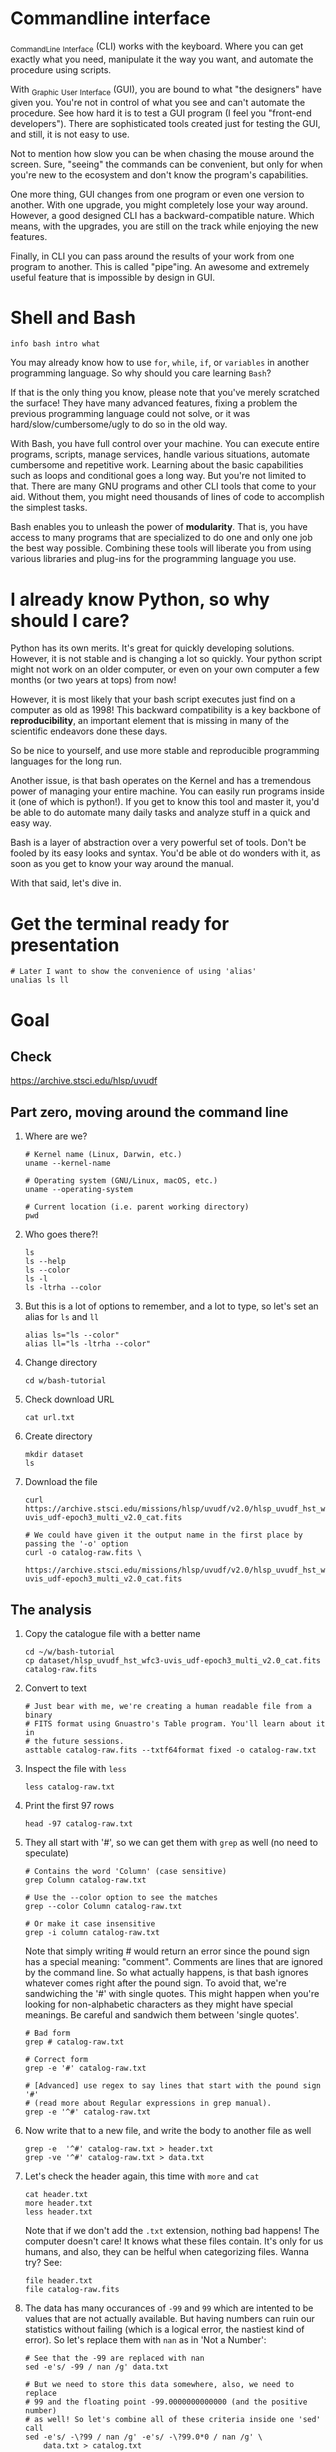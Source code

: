 * Commandline interface

  _C_ommand_L_ine _I_nterface (CLI) works with the keyboard.
  Where you can get exactly what you need, manipulate it the way you want, and automate the procedure using scripts.

  With _G_raphic _U_ser _I_nterface (GUI), you are bound to what "the designers" have given you.
  You're not in control of what you see and can't automate the procedure.
  See how hard it is to test a GUI program (I feel you "front-end developers").
  There are sophisticated tools created just for testing the GUI, and still, it is not easy to use.

  Not to mention how slow you can be when chasing the mouse around the screen.
  Sure, "seeing" the commands can be convenient, but only for when you're new to the ecosystem and don't know the program's capabilities.

  One more thing, GUI changes from one program or even one version to another.
  With one upgrade, you might completely lose your way around.
  However, a good designed CLI has a backward-compatible nature.
  Which means, with the upgrades, you are still on the track while enjoying the new features.

  Finally, in CLI you can pass around the results of your work from one program to another.
  This is called "pipe"ing.
  An awesome and extremely useful feature that is impossible by design in GUI.

* Shell and Bash

  : info bash intro what

  You may already know how to use =for=, =while=, =if=, or =variables= in another programming language.
  So why should you care learning =Bash=?

  If that is the only thing you know, please note that you've merely scratched the surface!
  They have many advanced features, fixing a problem the previous programming language could not solve, or it was hard/slow/cumbersome/ugly to do so in the old way.

  With Bash, you have full control over your machine.
  You can execute entire programs, scripts, manage services, handle various situations, automate cumbersome and repetitive work.
  Learning about the basic capabilities such as loops and conditional goes a long way.
  But you're not limited to that.
  There are many GNU programs and other CLI tools that come to your aid.
  Without them, you might need thousands of lines of code to accomplish the simplest tasks.

  Bash enables you to unleash the power of *modularity*.
  That is, you have access to many programs that are specialized to do one and only one job the best way possible.
  Combining these tools will liberate you from using various libraries and plug-ins for the programming language you use.

* I already know Python, so why should I care?

  Python has its own merits.
  It's great for quickly developing solutions.
  However, it is not stable and is changing a lot so quickly.
  Your python script might not work on an older computer, or even on your own computer a few months (or two years at tops) from now!

  However, it is most likely that your bash script executes just find on a computer as old as 1998!
  This backward compatibility is a key backbone of *reproducibility*, an important element that is missing in many of the scientific endeavors done these days.

  So be nice to yourself, and use more stable and reproducible programming languages for the long run.

  Another issue, is that bash operates on the Kernel and has a tremendous power of managing your entire machine.
  You can easily run programs inside it (one of which is python!).
  If you get to know this tool and master it, you'd be able to do automate many daily tasks and analyze stuff in a quick and easy way.

  Bash is a layer of abstraction over a very powerful set of tools.
  Don't be fooled by its easy looks and syntax.
  You'd be able ot do wonders with it, as soon as you get to know your way around the manual.

  With that said, let's dive in.

* Get the terminal ready for presentation

  : # Later I want to show the convenience of using 'alias'
  : unalias ls ll

* Goal

** Check

https://archive.stsci.edu/hlsp/uvudf

** Part zero, moving around the command line

1. Where are we?

   : # Kernel name (Linux, Darwin, etc.)
   : uname --kernel-name

   : # Operating system (GNU/Linux, macOS, etc.)
   : uname --operating-system

   : # Current location (i.e. parent working directory)
   : pwd

2. Who goes there?!

   : ls
   : ls --help
   : ls --color
   : ls -l
   : ls -ltrha --color

3. But this is a lot of options to remember, and a lot to type, so let's set an alias for =ls= and =ll=

   : alias ls="ls --color"
   : alias ll="ls -ltrha --color"

4. Change directory

   : cd w/bash-tutorial

5. Check download URL

   : cat url.txt

6. Create directory

   : mkdir dataset
   : ls

7. Download the file

   : curl https://archive.stsci.edu/missions/hlsp/uvudf/v2.0/hlsp_uvudf_hst_wfc3-uvis_udf-epoch3_multi_v2.0_cat.fits

   : # We could have given it the output name in the first place by passing the '-o' option
   : curl -o catalog-raw.fits \
   :      https://archive.stsci.edu/missions/hlsp/uvudf/v2.0/hlsp_uvudf_hst_wfc3-uvis_udf-epoch3_multi_v2.0_cat.fits

** The analysis

1. Copy the catalogue file with a better name

   : cd ~/w/bash-tutorial
   : cp dataset/hlsp_uvudf_hst_wfc3-uvis_udf-epoch3_multi_v2.0_cat.fits catalog-raw.fits

2. Convert to text

   : # Just bear with me, we're creating a human readable file from a binary
   : # FITS format using Gnuastro's Table program. You'll learn about it in
   : # the future sessions.
   : asttable catalog-raw.fits --txtf64format fixed -o catalog-raw.txt

3. Inspect the file with =less=

   : less catalog-raw.txt

4. Print the first 97 rows

   : head -97 catalog-raw.txt

5. They all start with '#', so we can get them with =grep= as well (no need to speculate)

   : # Contains the word 'Column' (case sensitive)
   : grep Column catalog-raw.txt

   : # Use the --color option to see the matches
   : grep --color Column catalog-raw.txt

   : # Or make it case insensitive
   : grep -i column catalog-raw.txt

   Note that simply writing # would return an error since the pound sign has a special meaning: "comment".
   Comments are lines that are ignored by the command line.
   So what actually happens, is that bash ignores whatever comes right after the pound sign.
   To avoid that, we're sandwiching the '#' with single quotes.
   This might happen when you're looking for non-alphabetic characters as they might have special meanings.
   Be careful and sandwich them between 'single quotes'.

   : # Bad form
   : grep # catalog-raw.txt

   : # Correct form
   : grep -e '#' catalog-raw.txt

   : # [Advanced] use regex to say lines that start with the pound sign '#'
   : # (read more about Regular expressions in grep manual).
   : grep -e '^#' catalog-raw.txt

6. Now write that to a new file, and write the body to another file as well

   : grep -e  '^#' catalog-raw.txt > header.txt
   : grep -ve '^#' catalog-raw.txt > data.txt

7. Let's check the header again, this time with =more= and =cat=

   : cat header.txt
   : more header.txt
   : less header.txt

   Note that if we don't add the =.txt= extension, nothing bad happens!
   The computer doesn't care!
   It knows what these files contain.
   It's only for us humans, and also, they can be helful when categorizing files.
   Wanna try? See:

   : file header.txt
   : file catalog-raw.fits

8. The data has many occurances of =-99= and =99= which are intented to be values that are not actually available.
   But having numbers can ruin our statistics without failing (which is a logical error, the nastiest kind of error).
   So let's replace them with =nan= as in 'Not a Number':

   : # See that the -99 are replaced with nan
   : sed -e's/ -99 / nan /g' data.txt

   : # But we need to store this data somewhere, also, we need to replace
   : # 99 and the floating point -99.0000000000000 (and the positive number)
   : # as well! So let's combine all of these criteria inside one 'sed' call
   : sed -e's/ -\?99 / nan /g' -e's/ -\?99.0*0 / nan /g' \
   :     data.txt > catalog.txt

9. Now, let's say we need to extract the spectroscopic redshifts denoted by SPECZ from the raw catalog.
   First, we'd have to figure out the column number.
   But instead of scrolling through the 97 columns, let's just =grep= it!

   : # Note that order of the options could matter, in this case, it doesn't.
   : grep SPECZ header.txt

   : # Let's put it in a new file
   : grep -i 'specz ' header.txt > select.txt

   : # Check available filters
   : grep -i mag_ header.txt

   : # Let's get the 435 filter as well
   : grep -i mag_f435w header.txt

   : # Suppose there's a lot of them and we can't just remember them. Let's
   : # put it in a new file for later reference:
   : grep -i mag_f435w header.txt > select.txt

   : # BUT WAIT! It just overrites the file! So we'd have to append it with >>
   : rm select.txt
   : grep -i ' id '      header.txt >  select.txt
   : grep -i ' specz '   header.txt >> select.txt
   : grep -i 'mag_f435w' header.txt >> select.txt
   : grep -i 'mag_f606w' header.txt >> select.txt
   : grep -i 'mag_f775w' header.txt >> select.txt

   How can we show them at the same time? Use the pipe =|= character.
   Since it is a special character, we need to escape it with slash =\=:

   : grep -i -e'mag_f435\|mag_f606' header.txt

   Feeling bad about all the new information?
   You can get all of the information from here:

   : info grep

10. How about putting some colors in a separate file?
    Even better, let's do some arithmetic over them simultaneously!

    : awk '{print $1}' catalog.txt

    : # [Advanced] We actually didn't need to put the data in a separate file
    : # just to use AWK easier. AWK takes regex as well. For example:
    : awk '!/^#/{print $1}' catalog-raw.txt > catalog.txt
    : less catalog.txt

    See how the _regex_ seems similar in both =grep= and =awk=?
    This happens a lot.
    So when you learn a concept, usually it applies to other programs as well.
    Especially the GNU family.

    : # Get the ID, SPECZ, F435W, F606W, F775W. We want ID so we can identify
    : # the final results for later use
    : cat select.txt
    : awk '{print $1, $94, $10, $11, $12}' catalog.txt

    : # But I don't want to see all of them, just the last line would
    : # suffice. How can we use "tail" here? Use the pipe "|"!
    : awk '{print $1, $94, $10, $11, $12}' catalog.txt | tail -1

    : # Let's calculate F435W-F775W to estimate "color"
    : awk '{print $1, $94, $10, $11, $12, $10-$12}' catalog.txt | tail -1
    : awk '{print $1, $94, $10, $11, $12, $10-$12}' catalog.txt > magnitudes.txt

11. Now select the reddest objects

    : # We're saying where 6th column is greater than 3, print it (default
    : # behavior)
    : awk '$6>3' magnitudes.txt

    : # Explicitely saying print all columns (that's $0)
    : awk '$6>3 {print $0}' magnitudes.txt

    : # Only their ID and SPECZ
    : awk '$6>3 {print $1, $2}' magnitudes.txt

    : # Save them in a file
    : awk '$6>3' magnitudes.txt > reddest.txt

    But it has lots of 'nan' values, let's filter them out as well:

    : # Add conditions, also, "nan" is a string, so sandwich it between
    : # double quotations. In AWK, single quotations have special meaning, it
    : # shows the start and stop of the commands, so let's be nice and not
    : # confuse it.
    : awk '$6>3 && $2!="nan"' magnitudes.txt

    It is OK, let's put it in another catalog:

    : awk '$6>3 && $2!="nan"' magnitudes.txt > reddest-with-z.txt

12. Count how many objects we've got so far:

    : # Use word count
    : wc reddest-with-z.txt

    : # Also, open the help and check the options
    : wc --help

    : # Now check lines, characters, etc. for demo
    : wc -l reddest-with-z.txt

    : # Compare with previous catalog
    : wc -l magnitudes.txt

13. Now let's sort by SPECZ in ascending order

    : sort -nk2 reddest-with-z.txt

14. How do we get the object with the max redshift?

    : sort -nk2 reddest-with-z.txt | tail -1

15. What is its value?

    : sort -nk2 reddest-with-z.txt | tail -1 | awk '{print $2}'

16. We only need 3 decimals:

    : sort -nk2 reddest-with-z.txt | tail -1 | awk '{printf "%.3f\n", $2}'

17. Sneak peak at Gnuastro's Table program:

    : # Bug in table range! I used grep since the '--range=SPECZ,-98,98'
    : # printed the '99' values as well!
    : asttable catalog-raw.fits -cID,SPECZ,10,11,12,'arith $10 $12 -' --sort=SPECZ \
    : | asttable  --range=6,3:inf --txtf64format fixed \
    : | grep -ve' -\?99.0*0 '

** Variables

1. Let's say we'd want a random floating point number as the last column when we're creating mock galaxies, etc.
   How do we create random numbers?

   First we'd need to learn about regualr and special variables, how do we get or set them?
   There are rules for that:

   - Start with characters (case sensitive), and to split, use the underscore "_" character:

     : foo=1
     : Foo=2
     : echo $foo
     : echo $Foo
     : 2a=5
     : # We get an error here!
     : response="YAY!"
     : echo $response
     : echo "$USER: is this fun?"
     : echo "audience: $response"

2. Simple arithmetic, only works with integers NOT floating points!

   : echo $(( 5+12 ))
   : echo $(( $foo+$Foo ))

   : # Put this into another variable
   : bar=3
   : baz=17
   : foo=$(( $bar+$baz ))
   : echo $foo
   : echo "Variable foo is: $foo"

3. How do I deal with floating point arithmetic you say? Use AWK ;-)

   : echo | awk '{print 1.2 * 10}'

4. Random numbers

   : echo $RANDOM

5. How do I know this? Cheating of course:

   : # Go to 'Shell Variables' section and find RANDOM, show the bounds which
   : # is the range from '0' up to '32767'
   : info bash

   Notice that the internal variables are in all caps.
   Using ALLCAPS variable names are discouraged since you might accidentally overwrite a critical shell variable!
   So please just use lower case variable names.

   : echo $PWD
   : echo $USER
   : echo $PATH
   : echo $PS1
   : PS1="\[\033[01;35m\]OAM$ \[\033[00m\]"

   : # Also, you can check all the special variables using 'export'
   : export

6. Random number up to 100

   : echo $(( $RANDOM%100 ))

7. Now let's use =awk= to add a column of random numbers

   : awk '{print $0}' reddest-with-z.txt
   : awk '{print $0, rand()}' reddest-with-z.txt

   : # If we run it again, you can see that the random numbers are actually
   : # the same! This is because AWK uses the same random-seed. This is to
   : # make random numbers 'reproducible'. If you want to actually change the
   : # random number for every execution, you must change the random-seed
   : awk '{print $0, rand()}' reddest-with-z.txt
   : awk 'BEGIN{srand('$RANDOM')}{print $0, rand()}' reddest-with-z.txt

   : # Now test it again
   : awk 'BEGIN{srand('$RANDOM')}{print $0, rand()}' reddest-with-z.txt
   : awk 'BEGIN{srand('$RANDOM')}{print $0, rand()}' reddest-with-z.txt
   : awk 'BEGIN{srand('$RANDOM')}{print $0, rand()}' reddest-with-z.txt

   : # It Changes! Now let's format the numbers so we can read them
   : # easily. Let's say we are only interested in ID, SPECZ, and the random
   : # number
   : awk 'BEGIN{srand('$RANDOM')} \
   :      {printf "%-8d%-10.3f%-10.3f\n", $1, $2, rand()}' \
   :     reddest-with-z.txt

** Conditional

1. The holy =if=

   : # Simple
   : if [ 5 -gt 2 ]; then echo "Duh"; else echo "Seriously?"; fi

   : # Now use a variable
   : x=$RANDOM; if [ $x -gt 16000 ]; then echo "TOPHALF :-D $x"; else echo "BOTTOMHALF :-( $x"; fi

   : # You could also checking if a file exists, a string is matched,
   : # etc. Where to get the info? The info! Open bash and search for
   : # 'conditional constructs'.
   : info bash

** Loop

1. The =while= loop

   : # Just print the ID and Spectroscopic redshift
   : cat magnitudes.txt | while read -r id z rest_of_line ; \
   :                            do echo "Object $id redshift $z"; done

   : # Now put each value in its own file!
   : mkdir sample
   : ls
   : cat magnitudes.txt | while read -r id z rest; \
   :                            do echo "$id $z" > sample/$id.txt; done

   : # Similarly you can achieve the same with AWK
   : rm sample/*
   : ls sample/
   : awk '{print $1, $2 > "sample/"$1".txt"}' magnitudes.txt

2. The =for= loop

   Set the index and the iterable:

   : # My Very Educated Mom Just Served Us Nine Pizzas
   : for planet in Mars Venus Earth Mercury; do echo "Hi $planet"; done

   : # Or even list the files here
   : for f in $(ls); do echo "file: $f"; done

   : # BEWARE of white space in filenames as well! It's a good practice to
   : # use dash '-' instead of white space.

   Now let's print a sequence, using ... =seq=!

   : seq 5
   : seq 10
   : seq 5 10
   : seq 5 0.5 10

   Again, in the for loop:

   : for i in $(seq 5); do echo "Galaxy $i"; done

   Now check for some ids in the samples

   : for i in $(seq 20); do echo "Sample $i" ; cat sample/$i.txt ; done

   Some samples did not exist!
   Let's check for their existance first and then print the details

   : for i in $(seq 20); do if [ -f sample/$i.txt ]; then echo "Sample $i" ; cat sample/$i.txt ; fi; done

** Package

   Let's say now you've done some analysis and you'd like to archive it or send to a colleague.
   Instead of just sending it in its big size, you can compress it to prevent wasting space on the disk!

   : # Check the initial size
   : ls -lh catalog-raw.txt
   : du -h catalog-raw.txt

   : # Compress and check again
   : gzip catalog-raw.txt
   : ls -lh

   : # De-compress
   : gunzip catalog-raw.txt.gz

   How about all the files we just created?
   Let's put them into a tarball so it becomes a single file

   : tar -cvf my-discovery.tar *.txt
   : mkdir unpack
   : cd unpack
   : tar -xf ../my-discovery.tar

   As you've already guessed, this can be compressed as well

   : cd ..
   : file my-discovery.tar
   : gzip my-discovery.tar
   : file my-discovery.tar.gz
   : ls -lh *.gz

   Or all in one command

   : # Remove the previous compressed tarball
   : rm my-discovery.tar.gz

   : # Create a new compressed tarball in one command
   : tar -xvaf my-discovery.tar.gz *.txt
   : ls -lh *.gz

** History

   Now this is how =bash= figures out what was the last command!

   : history

   Now check how many times we've called =awk=

   : history | grep awk
   : history | grep awk | wc -l
   : history | grep awk > hist-awk.txt

   You can even search inside when you're on the CLI using =Ctrl+r=

   : Ctrl+r <part of the command>
   : Ctrl+r asttable

** Where to get the documents?

   : man awk
   : info awk
   : awk --help

* Outro

  If you've learned nothing, it doesn't matter, take your time and watch the video, or even look for other tutorials.

  Beware of "why shoud I care!? I'm not a programmer!".
  If you're writing a program, you're doing a programmers work.
  Do so elegantly, or fail miserably.

  Physicists are famous for solving complex problems.
  They break down the problem to smaller solvable chunks.

  For instance, you get to where you must calculate an irregular area.
  The physicist's art is done.
  Now you must figure out the answer with mathematics.
  An expert has invented a solution already.
  You know how to calculate the area of a simple rectangle!
  Divide it to infinitesimal parts and integrate over it!
  Remember: you're not a mathematician, probably not a good one anyway!
  But you're using the tools.

* Next steps

- Clean coding
